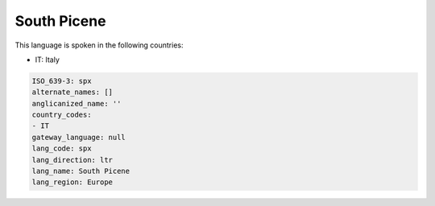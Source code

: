 .. _spx:

South Picene
============

This language is spoken in the following countries:

* IT: Italy

.. code-block:: yaml

    ISO_639-3: spx
    alternate_names: []
    anglicanized_name: ''
    country_codes:
    - IT
    gateway_language: null
    lang_code: spx
    lang_direction: ltr
    lang_name: South Picene
    lang_region: Europe
    
